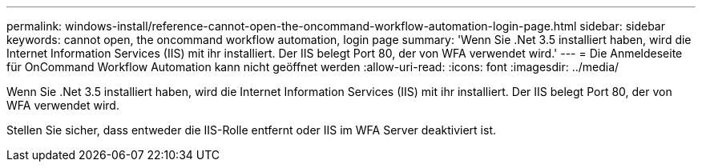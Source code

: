 ---
permalink: windows-install/reference-cannot-open-the-oncommand-workflow-automation-login-page.html 
sidebar: sidebar 
keywords: cannot open, the oncommand workflow automation, login page 
summary: 'Wenn Sie .Net 3.5 installiert haben, wird die Internet Information Services (IIS) mit ihr installiert. Der IIS belegt Port 80, der von WFA verwendet wird.' 
---
= Die Anmeldeseite für OnCommand Workflow Automation kann nicht geöffnet werden
:allow-uri-read: 
:icons: font
:imagesdir: ../media/


[role="lead"]
Wenn Sie .Net 3.5 installiert haben, wird die Internet Information Services (IIS) mit ihr installiert. Der IIS belegt Port 80, der von WFA verwendet wird.

Stellen Sie sicher, dass entweder die IIS-Rolle entfernt oder IIS im WFA Server deaktiviert ist.
